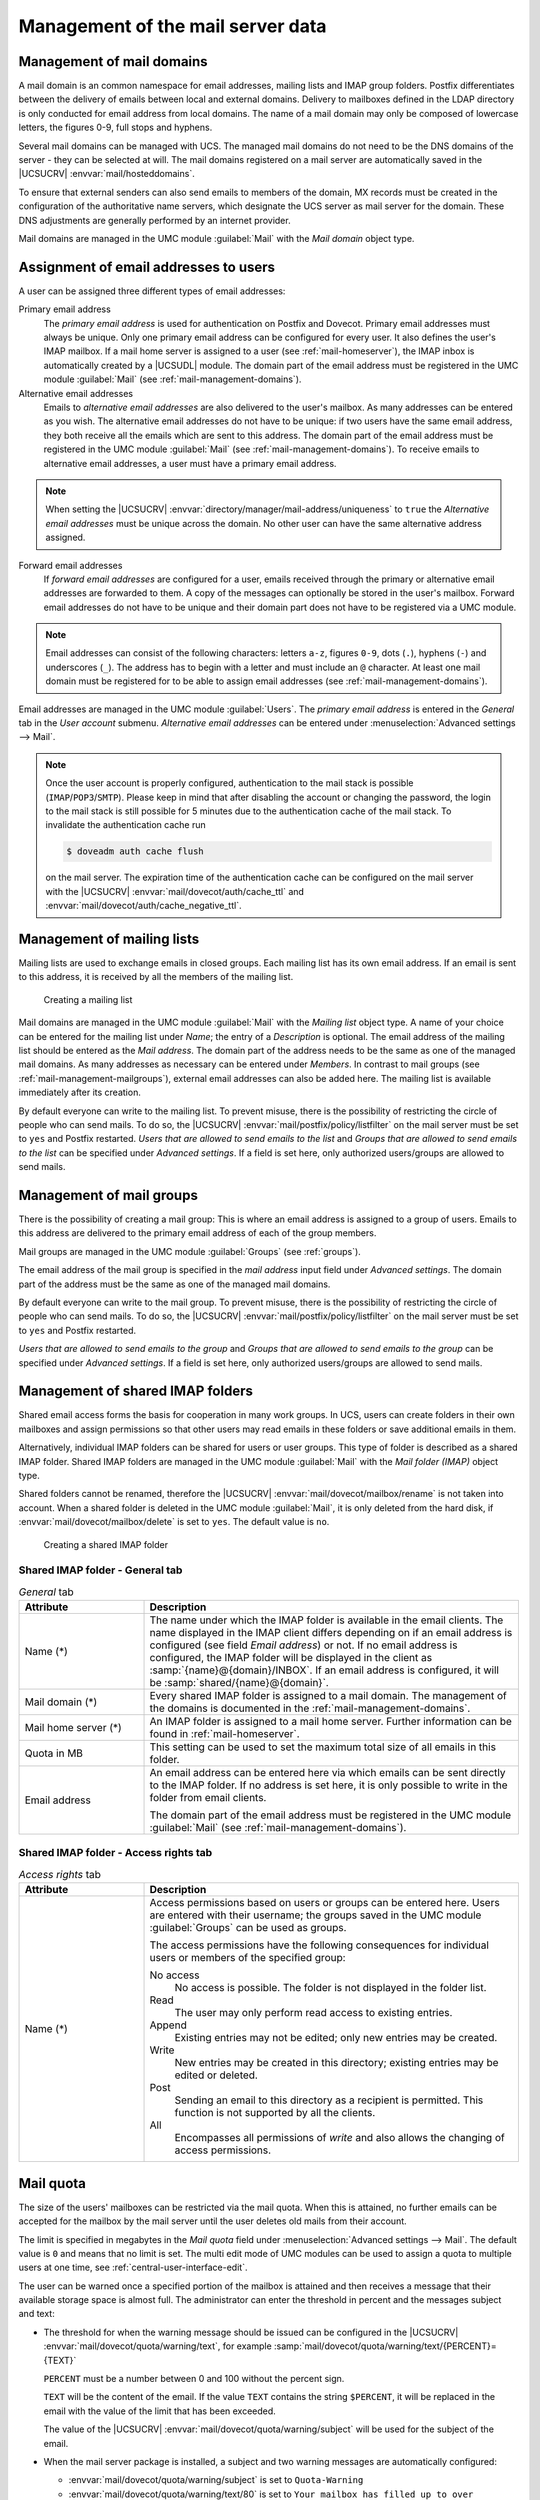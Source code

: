 .. SPDX-FileCopyrightText: 2021-2024 Univention GmbH
..
.. SPDX-License-Identifier: AGPL-3.0-only

.. _mail-management-general:

Management of the mail server data
==================================

.. _mail-management-domains:

Management of mail domains
--------------------------

A mail domain is an common namespace for email addresses, mailing lists and
IMAP group folders. Postfix differentiates between the delivery of emails
between local and external domains. Delivery to mailboxes defined in the LDAP
directory is only conducted for email address from local domains. The name of a
mail domain may only be composed of lowercase letters, the figures 0-9, full
stops and hyphens.

Several mail domains can be managed with UCS. The managed mail domains do not
need to be the DNS domains of the server - they can be selected at will. The
mail domains registered on a mail server are automatically saved in the
|UCSUCRV| :envvar:`mail/hosteddomains`.

To ensure that external senders can also send emails to members of the domain,
MX records must be created in the configuration of the authoritative name
servers, which designate the UCS server as mail server for the domain. These DNS
adjustments are generally performed by an internet provider.

Mail domains are managed in the UMC module :guilabel:`Mail` with the
*Mail domain* object type.

.. _mail-management-users:

Assignment of email addresses to users
---------------------------------------

A user can be assigned three different types of email addresses:

Primary email address
   The *primary email address* is used for authentication on Postfix and
   Dovecot. Primary email addresses must always be unique. Only one primary
   email address can be configured for every user. It also defines the user's
   IMAP mailbox. If a mail home server is assigned to a user (see
   :ref:`mail-homeserver`), the IMAP inbox is automatically created by a
   |UCSUDL| module. The domain part of the email address must be registered in
   the UMC module :guilabel:`Mail` (see :ref:`mail-management-domains`).

Alternative email addresses
   Emails to *alternative email addresses* are also delivered to the user's
   mailbox. As many addresses can be entered as you wish. The alternative email
   addresses do not have to be unique: if two users have the same email
   address, they both receive all the emails which are sent to this address.
   The domain part of the email address must be registered in the UMC module
   :guilabel:`Mail` (see :ref:`mail-management-domains`). To receive emails to
   alternative email addresses, a user must have a primary email address.

.. note::

   When setting the |UCSUCRV| :envvar:`directory/manager/mail-address/uniqueness`
   to ``true`` the *Alternative email addresses* must be unique across the domain.
   No other user can have the same alternative address assigned.

Forward email addresses
   If *forward email addresses* are configured for a user, emails received
   through the primary or alternative email addresses are forwarded to them. A
   copy of the messages can optionally be stored in the user's mailbox. Forward
   email addresses do not have to be unique and their domain part does not have
   to be registered via a UMC module.

.. note::

   Email addresses can consist of the following characters: letters ``a-z``,
   figures ``0-9``, dots (``.``), hyphens (``-``) and underscores (``_``). The
   address has to begin with a letter and must include an ``@`` character. At
   least one mail domain must be registered for to be able to assign email
   addresses (see :ref:`mail-management-domains`).

Email addresses are managed in the UMC module :guilabel:`Users`. The *primary
email address* is entered in the *General* tab in the *User account* submenu.
*Alternative email addresses* can be entered under :menuselection:`Advanced
settings --> Mail`.

.. note::

   Once the user account is properly configured, authentication to the mail
   stack is possible (``IMAP``/``POP3``/``SMTP``). Please keep in mind that
   after disabling the account or changing the password, the login to the mail
   stack is still possible for 5 minutes due to the authentication cache of the
   mail stack. To invalidate the authentication cache run

   .. code-block:: console

      $ doveadm auth cache flush


   on the mail server. The expiration time of the authentication cache can be
   configured on the mail server with the |UCSUCRV|
   :envvar:`mail/dovecot/auth/cache_ttl` and
   :envvar:`mail/dovecot/auth/cache_negative_ttl`.

.. _mail-management-mailinglists:

Management of mailing lists
---------------------------

Mailing lists are used to exchange emails in closed groups. Each mailing list
has its own email address. If an email is sent to this address, it is received
by all the members of the mailing list.

.. _mail-mailinglist:

.. figure:: /images/mail_mailinglist.*
   :alt: Creating a mailing list

   Creating a mailing list

Mail domains are managed in the UMC module :guilabel:`Mail` with the *Mailing
list* object type. A name of your choice can be entered for the mailing list
under *Name*; the entry of a *Description* is optional. The email address of
the mailing list should be entered as the *Mail address*. The domain part of the
address needs to be the same as one of the managed mail domains. As many
addresses as necessary can be entered under *Members*. In contrast to mail
groups (see :ref:`mail-management-mailgroups`), external email addresses can
also be added here. The mailing list is available immediately after its
creation.

By default everyone can write to the mailing list. To prevent misuse, there is
the possibility of restricting the circle of people who can send mails. To do
so, the |UCSUCRV| :envvar:`mail/postfix/policy/listfilter` on the mail server
must be set to ``yes`` and Postfix restarted. *Users that are allowed to send
emails to the list* and *Groups that are allowed to send emails to the list*
can be specified under *Advanced settings*. If a field is set here, only
authorized users/groups are allowed to send mails.

.. _mail-management-mailgroups:

Management of mail groups
-------------------------

There is the possibility of creating a mail group: This is where an email
address is assigned to a group of users. Emails to this address are delivered
to the primary email address of each of the group members.

Mail groups are managed in the UMC module :guilabel:`Groups` (see
:ref:`groups`).

The email address of the mail group is specified in the *mail address* input
field under *Advanced settings*. The domain part of the address must be the same
as one of the managed mail domains.

By default everyone can write to the mail group. To prevent misuse, there is the
possibility of restricting the circle of people who can send mails. To do so,
the |UCSUCRV| :envvar:`mail/postfix/policy/listfilter` on the mail server must
be set to ``yes`` and Postfix restarted.

*Users that are allowed to send emails to the group* and *Groups that are
allowed to send emails to the group* can be specified under *Advanced
settings*. If a field is set here, only authorized users/groups are allowed to
send mails.

.. _mail-management-shared-folder:

Management of shared IMAP folders
---------------------------------

Shared email access forms the basis for cooperation in many work groups. In
UCS, users can create folders in their own mailboxes and assign
permissions so that other users may read emails in these folders or save
additional emails in them.

Alternatively, individual IMAP folders can be shared for users or user groups.
This type of folder is described as a shared IMAP folder. Shared IMAP folders
are managed in the UMC module :guilabel:`Mail` with the *Mail folder (IMAP)*
object type.

Shared folders cannot be renamed, therefore the |UCSUCRV|
:envvar:`mail/dovecot/mailbox/rename` is not taken into account. When a shared
folder is deleted in the UMC module :guilabel:`Mail`, it is only deleted from
the hard disk, if :envvar:`mail/dovecot/mailbox/delete` is set to ``yes``. The
default value is ``no``.

.. _mail-shared-folder:

.. figure:: /images/mail_imapfolder.*
   :alt: Creating a shared IMAP folder

   Creating a shared IMAP folder

.. _mail-management-shared-folder-general-tab:

Shared IMAP folder - General tab
~~~~~~~~~~~~~~~~~~~~~~~~~~~~~~~~

.. _mail-management-shared-folder-general-tab-table:

.. list-table:: *General* tab
   :header-rows: 1
   :widths: 3 9

   * - Attribute
     - Description

   * - Name (*)
     - The name under which the IMAP folder is available in the email clients.
       The name displayed in the IMAP client differs depending on if an email
       address is configured (see field *Email address*) or not. If no
       email address is configured, the IMAP folder will be displayed in the
       client as :samp:`{name}@{domain}/INBOX`. If an email address is configured, it
       will be :samp:`shared/{name}@{domain}`.

   * - Mail domain (*)
     - Every shared IMAP folder is assigned to a mail domain. The management of
       the domains is documented in the :ref:`mail-management-domains`.

   * - Mail home server (*)
     - An IMAP folder is assigned to a mail home server. Further information can
       be found in :ref:`mail-homeserver`.

   * - Quota in MB
     - This setting can be used to set the maximum total size of all emails in
       this folder.

   * - Email address
     - An email address can be entered here via which emails can be sent
       directly to the IMAP folder. If no address is set here, it is only
       possible to write in the folder from email clients.

       The domain part of the email address must be registered in the UMC
       module :guilabel:`Mail` (see :ref:`mail-management-domains`).

.. _mail-management-shared-folder-access-rights-tab:

Shared IMAP folder - Access rights tab
~~~~~~~~~~~~~~~~~~~~~~~~~~~~~~~~~~~~~~

.. _mail-management-shared-folder-access-rights-tab-table:

.. list-table:: *Access rights* tab
   :header-rows: 1
   :widths: 3 9

   * - Attribute
     - Description

   * - Name (*)
     - Access permissions based on users or groups can be entered here. Users
       are entered with their username; the groups saved in the UMC module
       :guilabel:`Groups` can be used as groups.

       The access permissions have the following consequences for individual
       users or members of the specified group:

       No access
          No access is possible. The folder is not displayed in the folder list.

       Read
          The user may only perform read access to existing entries.

       Append
          Existing entries may not be edited; only new entries may be created.

       Write
          New entries may be created in this directory; existing entries may be
          edited or deleted.

       Post
          Sending an email to this directory as a recipient is permitted. This
          function is not supported by all the clients.

       All
          Encompasses all permissions of *write* and also allows the changing of
          access permissions.

.. _mail-quota:

Mail quota
----------

The size of the users' mailboxes can be restricted via the mail quota. When
this is attained, no further emails can be accepted for the mailbox by the mail
server until the user deletes old mails from their account.

The limit is specified in megabytes in the *Mail quota* field under
:menuselection:`Advanced settings --> Mail`. The default value is ``0`` and
means that no limit is set. The multi edit mode of UMC modules can be used to
assign a quota to multiple users at one time, see
:ref:`central-user-interface-edit`.

The user can be warned once a specified portion of the mailbox is attained and
then receives a message that their available storage space is almost full. The
administrator can enter the threshold in percent and the messages subject and
text:

* The threshold for when the warning message should be issued can be configured
  in the |UCSUCRV| :envvar:`mail/dovecot/quota/warning/text`, for example
  :samp:`mail/dovecot/quota/warning/text/{PERCENT}={TEXT}`

  ``PERCENT`` must be a number between 0 and 100 without the percent sign.

  ``TEXT`` will be the content of the email. If the value ``TEXT`` contains the
  string ``$PERCENT``, it will be replaced in the email with the value of the
  limit that has been exceeded.

  The value of the |UCSUCRV| :envvar:`mail/dovecot/quota/warning/subject` will
  be used for the subject of the email.

* When the mail server package is installed, a subject and two warning messages
  are automatically configured:

  * :envvar:`mail/dovecot/quota/warning/subject` is set to ``Quota-Warning``

  * :envvar:`mail/dovecot/quota/warning/text/80` is set to ``Your mailbox has
    filled up to over $PERCENT%.``

  * :envvar:`mail/dovecot/quota/warning/text/95` is set to ``Attention: Your
    mailbox has already filled up to over $PERCENT%. Please delete some messages
    or contact the administrator.``
